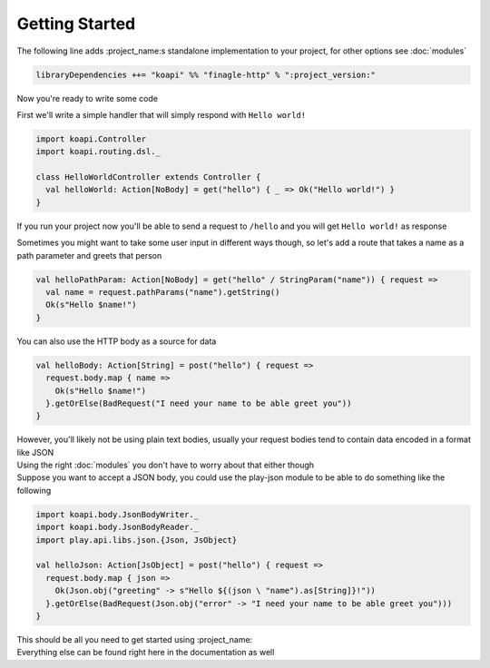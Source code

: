Getting Started
===============

The following line adds :project_name:s standalone implementation to your project, for other options see :doc:`modules`

.. code:: scala

    libraryDependencies ++= "koapi" %% "finagle-http" % ":project_version:"

Now you're ready to write some code

First we'll write a simple handler that will simply respond with ``Hello world!``

.. code:: scala

    import koapi.Controller
    import koapi.routing.dsl._
    
    class HelloWorldController extends Controller {
      val helloWorld: Action[NoBody] = get("hello") { _ => Ok("Hello world!") }
    }

If you run your project now you'll be able to send a request to ``/hello`` and you will get ``Hello world!`` as response

Sometimes you might want to take some user input in different ways though, so let's add a route that takes a name as a path parameter and greets that person

.. code:: scala

    val helloPathParam: Action[NoBody] = get("hello" / StringParam("name")) { request =>
      val name = request.pathParams("name").getString()
      Ok(s"Hello $name!")
    }

You can also use the HTTP body as a source for data

.. code:: scala

    val helloBody: Action[String] = post("hello") { request =>
      request.body.map { name =>
        Ok(s"Hello $name!")
      }.getOrElse(BadRequest("I need your name to be able greet you"))
    }

| However, you'll likely not be using plain text bodies, usually your request bodies tend to contain data encoded in a format like JSON
| Using the right :doc:`modules` you don't have to worry about that either though
| Suppose you want to accept a JSON body, you could use the play-json module to be able to do something like the following

.. code:: scala

    import koapi.body.JsonBodyWriter._
    import koapi.body.JsonBodyReader._
    import play.api.libs.json.{Json, JsObject}

    val helloJson: Action[JsObject] = post("hello") { request =>
      request.body.map { json =>
        Ok(Json.obj("greeting" -> s"Hello ${(json \ "name").as[String]}!"))
      }.getOrElse(BadRequest(Json.obj("error" -> "I need your name to be able greet you")))
    }

| This should be all you need to get started using :project_name:
| Everything else can be found right here in the documentation as well
